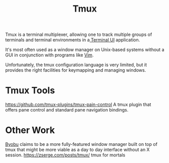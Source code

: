 #+title: Tmux

Tmux is a terminal multiplexer,
allowing one to track multiple groups of terminals
and terminal environments in a[[file:../concepts/terminal_ui.org][ Terminal UI]] application.

It's most often used as a window manager on Unix-based
systems without a GUI in conjunction with programs like [[file:vim.org][Vim]].

Unfortunately, the tmux configuration language is very limited,
but it provides the right facilities for keymapping and managing windows.

* Tmux Tools
https://github.com/tmux-plugins/tmux-pain-control
A tmux plugin that offers pane control and standard pane navigation bindings.

* Other Work
[[https://www.byobu.org/home][Byobu]] claims to be a more fully-featured window manager built on top of tmux that might be more viable as a day to day interface without an X session.
https://zserge.com/posts/tmux/ tmux for mortals

